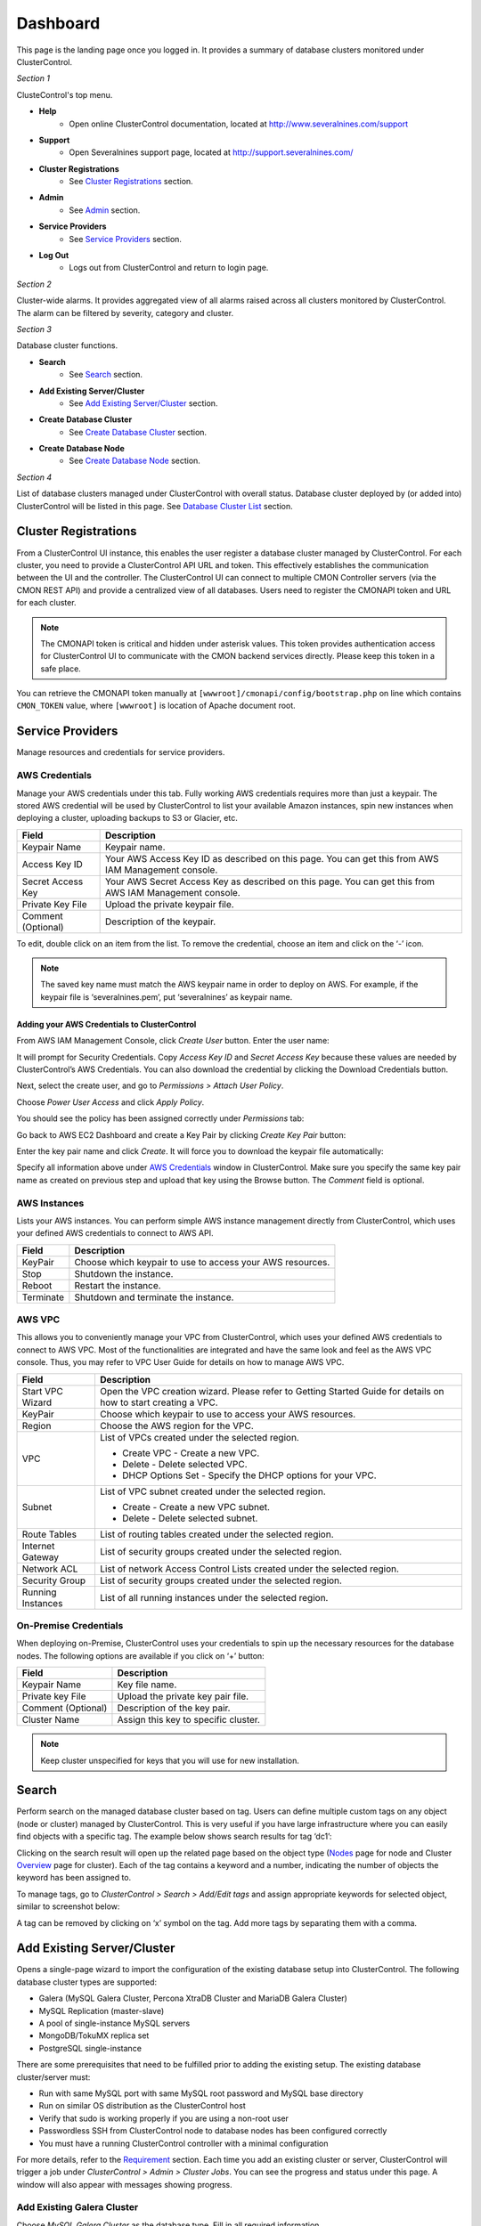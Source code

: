 Dashboard
============

This page is the landing page once you logged in. It provides a summary of database clusters monitored under ClusterControl.

.. image:: img/cc_cluster_list.png
   :align: center

*Section 1*

ClusteControl's top menu.

* **Help**
	- Open online ClusterControl documentation, located at http://www.severalnines.com/support

* **Support**
	- Open Severalnines support page, located at http://support.severalnines.com/

* **Cluster Registrations**
	- See `Cluster Registrations`_ section.
  
* **Admin**
	- See `Admin <admin.html>`_ section.

* **Service Providers**
	- See `Service Providers`_ section.

* **Log Out**
	- Logs out from ClusterControl and return to login page.

*Section 2*

Cluster-wide alarms. It provides aggregated view of all alarms raised across all clusters monitored by ClusterControl. The alarm can be filtered by severity, category and cluster.

*Section 3*

Database cluster functions.

* **Search**
	- See `Search`_ section.

* **Add Existing Server/Cluster**
	- See `Add Existing Server/Cluster`_ section.

* **Create Database Cluster**
	- See `Create Database Cluster`_ section.

* **Create Database Node**
	- See `Create Database Node`_ section.
	
*Section 4*

List of database clusters managed under ClusterControl with overall status. Database cluster deployed by (or added into) ClusterControl will be listed in this page. See `Database Cluster List`_ section.

Cluster Registrations
---------------------

From a ClusterControl UI instance, this enables the user register a database cluster managed by ClusterControl. For each cluster, you need to provide a ClusterControl API URL and token. This effectively establishes the communication between the UI and the controller. The ClusterControl UI can connect to multiple CMON Controller servers (via the CMON REST API) and provide a centralized view of all databases. Users need to register the CMONAPI token and URL for each cluster. 

.. Note:: The CMONAPI token is critical and hidden under asterisk values. This token provides authentication access for ClusterControl UI to communicate with the CMON backend services directly. Please keep this token in a safe place.

You can retrieve the CMONAPI token manually at ``[wwwroot]/cmonapi/config/bootstrap.php`` on line which contains ``CMON_TOKEN`` value, where ``[wwwroot]`` is location of Apache document root.

Service Providers
-----------------

Manage resources and credentials for service providers.

AWS Credentials
'''''''''''''''

Manage your AWS credentials under this tab. Fully working AWS credentials requires more than just a keypair. The stored AWS credential will be used by ClusterControl to list your available Amazon instances, spin new instances when deploying a cluster, uploading backups to S3 or Glacier, etc. 

================== ============
Field              Description
================== ============
Keypair Name       Keypair name.
Access Key ID      Your AWS Access Key ID as described on this page. You can get this from AWS IAM Management console.
Secret Access Key  Your AWS Secret Access Key as described on this page. You can get this from AWS IAM Management console.
Private Key File   Upload the private keypair file.
Comment (Optional) Description of the keypair. 
================== ============

To edit, double click on an item from the list. To remove the credential, choose an item and click on the ‘-’ icon.

.. Note:: The saved key name must match the AWS keypair name in order to deploy on AWS. For example, if the keypair file is ‘severalnines.pem’, put ‘severalnines’ as keypair name.

Adding your AWS Credentials to ClusterControl
.............................................

From AWS IAM Management Console, click *Create User* button. Enter the user name:

.. image:: img/cc_aws_cre1.png
   :align: center

It will prompt for Security Credentials. Copy *Access Key ID* and *Secret Access Key* because these values are needed by ClusterControl’s AWS Credentials. You can also download the credential by clicking the Download Credentials button.

.. image:: img/cc_aws_cre2.png
   :align: center

Next, select the create user, and go to *Permissions > Attach User Policy*. 

.. image:: img/cc_aws_cre3.png
   :align: center

Choose *Power User Access* and click *Apply Policy*.

.. image:: img/cc_aws_cre4.png
   :align: center

You should see the policy has been assigned correctly under *Permissions* tab:

.. image:: img/cc_aws_cre5.png
   :align: center

Go back to AWS EC2 Dashboard and create a Key Pair by clicking *Create Key Pair* button:

.. image:: img/cc_aws_cre6.png
   :align: center

Enter the key pair name and click *Create*. It will force you to download the keypair file automatically:

.. image:: img/cc_aws_cre7.png
   :align: center

Specify all information above under `AWS Credentials`_ window in ClusterControl. Make sure you specify the same key pair name as created on previous step and upload that key using the Browse button. The *Comment* field is optional.

.. image:: img/cc_aws_cre8.png
   :align: center


AWS Instances
'''''''''''''

Lists your AWS instances. You can perform simple AWS instance management directly from ClusterControl, which uses your defined AWS credentials to connect to AWS API.

========= ===========
Field     Description
========= ===========
KeyPair   Choose which keypair to use to access your AWS resources.
Stop      Shutdown the instance.
Reboot    Restart the instance.
Terminate Shutdown and terminate the instance.
========= ===========

AWS VPC
'''''''

This allows you to conveniently manage your VPC from ClusterControl, which uses your defined AWS credentials to connect to AWS VPC. Most of the functionalities are integrated and have the same look and feel as the AWS VPC console. Thus, you may refer to VPC User Guide for details on how to manage AWS VPC.

+-------------------+-----------------------------------------------------------------------------------------------------------------+
| Field             | Description                                                                                                     |
+===================+=================================================================================================================+
| Start VPC Wizard  | Open the VPC creation wizard. Please refer to Getting Started Guide for details on how to start creating a VPC. |
+-------------------+-----------------------------------------------------------------------------------------------------------------+
| KeyPair           | Choose which keypair to use to access your AWS resources.                                                       |
+-------------------+-----------------------------------------------------------------------------------------------------------------+
| Region            | Choose the AWS region for the VPC.                                                                              |
+-------------------+-----------------------------------------------------------------------------------------------------------------+
| VPC               | List of VPCs created under the selected region.                                                                 |
|                   |                                                                                                                 |
|                   | * Create VPC - Create a new VPC.                                                                                |
|                   | * Delete - Delete selected VPC.                                                                                 |
|                   | * DHCP Options Set - Specify the DHCP options for your VPC.                                                     |
+-------------------+-----------------------------------------------------------------------------------------------------------------+
| Subnet            | List of VPC subnet created under the selected region.                                                           |
|                   |                                                                                                                 |
|                   | * Create - Create a new VPC subnet.                                                                             |
|                   | * Delete - Delete selected subnet.                                                                              |
+-------------------+-----------------------------------------------------------------------------------------------------------------+
| Route Tables      | List of routing tables created under the selected region.                                                       |
+-------------------+-----------------------------------------------------------------------------------------------------------------+
| Internet Gateway  | List of security groups created under the selected region.                                                      |
+-------------------+-----------------------------------------------------------------------------------------------------------------+
| Network ACL       | List of network Access Control Lists created under the selected region.                                         |
+-------------------+-----------------------------------------------------------------------------------------------------------------+
| Security Group    | List of security groups created under the selected region.                                                      |
+-------------------+-----------------------------------------------------------------------------------------------------------------+
| Running Instances | List of all running instances under the selected region.                                                        |
+-------------------+-----------------------------------------------------------------------------------------------------------------+
 

On-Premise Credentials
'''''''''''''''''''''''

When deploying on-Premise, ClusterControl uses your credentials to spin up the necessary resources for the database nodes. The following options are available if you click on ‘+’ button:

================== ===========
Field              Description
================== ===========
Keypair Name       Key file name.
Private key File   Upload the private key pair file.
Comment (Optional) Description of the key pair.
Cluster Name       Assign this key to specific cluster.
================== ===========

.. Note:: Keep cluster unspecified for keys that you will use for new installation.

Search
------

Perform search on the managed database cluster based on tag. Users can define multiple custom tags on any object (node or cluster) managed by ClusterControl. This is very useful if you have large infrastructure where you can easily find objects with a specific tag. The example below shows search results for tag ‘dc1’:

.. image:: img/cc_search.png
   :align: center

Clicking on the search result will open up the related page based on the object type (`Nodes <nodes.html>`_ page for node and Cluster `Overview <overview.html>`_ page for cluster). Each of the tag contains a keyword and a number, indicating the number of objects the keyword has been assigned to.

To manage tags, go to *ClusterControl > Search > Add/Edit tags* and assign appropriate keywords for selected object, similar to screenshot below:

.. image:: img/cc_tags.png
   :align: center

A tag can be removed by clicking on ‘x’ symbol on the tag. Add more tags by separating them with a comma.

Add Existing Server/Cluster
----------------------------

Opens a single-page wizard to import the configuration of the existing database setup into ClusterControl. The following database cluster types are supported:

* Galera (MySQL Galera Cluster, Percona XtraDB Cluster and MariaDB Galera Cluster)
* MySQL Replication (master-slave)
* A pool of single-instance MySQL servers
* MongoDB/TokuMX replica set
* PostgreSQL single-instance

There are some prerequisites that need to be fulfilled prior to adding the existing setup. The existing database cluster/server must:

* Run with same MySQL port with same MySQL root password and MySQL base directory
* Run on similar OS distribution as the ClusterControl host
* Verify that sudo is working properly if you are using a non-root user
* Passwordless SSH from ClusterControl node to database nodes has been configured correctly
* You must have a running ClusterControl controller with a minimal configuration

For more details, refer to the `Requirement <../../requirements.html>`_ section. Each time you add an existing cluster or server, ClusterControl will trigger a job under *ClusterControl > Admin > Cluster Jobs*. You can see the progress and status under this page. A window will also appear with messages showing progress.

Add Existing Galera Cluster
'''''''''''''''''''''''''''

Choose *MySQL Galera Cluster* as the database type. Fill in all required information.

* **Vendor**
	- Galera Clusters database vendor:
		- Codership - MySQL Galera Cluster by Codership
		- Percona XtraDB - Percona XtraDB Cluster by Percona
		- MariaDB Galera - MariaDB Galera Cluster by MariaDB

* **MySQL Version**
	- Select the MySQL version:
		- MySQL 5.5.x
		- MySQL 5.6.x

* **MySQL User**
	- MySQL user on the target server/cluster. This user must able to perform GRANT statement. Recommended to use MySQL 'root' user.
	
* **MySQL Password** 
	- Password for *MySQL User*. The password must be the same on all nodes that you want to add into ClusterControl.

* **MySQL Server Hostname**
	- Please note that you only need to specify ONE Galera node which contains a full Galera communication URL on ``wsrep_cluster_address`` variable, for example, on 192.168.0.102, MySQL ``wsrep_cluster_address`` variable returns:

.. code-block:: mysql

	mysql> SHOW VARIABLES LIKE "wsrep_cluster_address";
	+-----------------------+------------------------------------------------------------------+
	| Variable_name         | Value                                                            |
	+-----------------------+------------------------------------------------------------------+
	| wsrep_cluster_address | gcomm://192.168.0.101:4567,192.168.0.102:4567,192.168.0.103:4567 |
	+-----------------------+------------------------------------------------------------------+

- This node (192.168.0.102) is a good candidate to be specified in *MySQL Server Hostname* field. There should be one node in the cluster that having ``wsrep_cluster_address`` value as ``gcomm://``. Do not specify that host.

* **MySQL Port**
	- MySQL port on the target server/cluster. Default to 3306. ClusterControl assumes MySQL is running on the same port on all nodes.
	
* **MySQL Basedir**
	- MySQL base directory. Default is ``/usr``. ClusterControl assumes MySQL is having the same base directory on all nodes.

* **Enable information_schema Queries**
	- Use information_schema to query MySQL statistics. This are not recommended for clusters with more than 2000 tables/databases.
	
* **Tags**
	- Specify tags for the cluster. Use space to separate between tags.
	
* **Enable Node AutoRecovery**
	- ClusterControl will perform automatic recovery if it detects any of the nodes in the cluster is down.
	
* **Enable Cluster AutoRecovery**
	- ClusterControl will perform automatic recovery if it detects the cluster is down or degraded.

* **SSH User**
	- Specify root if you have root credentials.
	- If you use 'sudo' to execute system commands, specify the name that you wish to use here. The user must exists on all nodes. See `Operating System User <../../requirements.html#operating-system-user>`_.
	
* **SSH Key Path**
	- Specify the full path of SSH key (the key must exist in ClusterControl node) that will be used by *SSH User* to perform passwordless SSH. See `Passwordless SSH <../../requirements.html#passwordless-ssh>`_.

* **SSH Port Number**
	- Specify the SSH port for target nodes. ClusterControl assumes SSH is running on the same port on all nodes.

* **Add Cluster**
	- Click the button to start the import. ClusterControl will connect to the Galera node, discover the configuration for the rest of the nodes and start managing/monitoring the cluster.

Add existing MySQL server/replication
''''''''''''''''''''''''''''''''''''''

ClusterControl is able to manage/monitor an existing set of MySQL servers (standalone or replication). Individual hosts specified in the same list will be added to the same server group in the UI. ClusterControl assumes that you are using the same MySQL root password for all instances specified in the group, and it will determine the server role (master, slave, multi or standalone).

Choose *MySQL Server* as the database type. Fill in all required information.

* **MySQL User**
	- MySQL user on the target server/cluster. This user must able to perform GRANT statement. Recommended to use MySQL 'root' user.
	
* **MySQL Password**
	- Password for *MySQL User*. ClusterControl assumes that you are using the same MySQL root password for all instances specified in the group.

* **MySQL Port**
	- MySQL port on the target server/cluster. Default to 3306. ClusterControl assumes MySQL is running on the same port on all nodes.

* **MySQL Basedir**
	- MySQL base directory. Default is ``/usr``. ClusterControl assumes all MySQL nodes are using the same base directory.

* **Tags**
	- Specify tags for the cluster. Use space to separate between tags.

* **Add Host**
	- Specify all MySQL single instances that you want to group under this cluster.

* **SSH User**
	- Specify root if you have root credentials.
	- If you use 'sudo' to execute system commands, specify the name that you wish to use here. The user must exists on all nodes. See `Operating System User <../../requirements.html#operating-system-user>`_.
	
* **SSH Key Path**
	- Specify the full path of SSH key (the key must exist in ClusterControl node) that will be used by *SSH User* to perform passwordless SSH. See `Passwordless SSH <../../requirements.html#passwordless-ssh>`_.

* **SSH Port Number**
	- Specify the SSH port for target nodes. ClusterControl assumes SSH is running on the same port on all nodes.

* **Add Cluster**
	- Click the button to start the import. ClusterControl will connect to the MySQL instances, import configurations and start managing them. 

Add existing MySQL Cluster
''''''''''''''''''''''''''

Adding existing MySQL Cluster (ndb) is not supported from the ClusterControl UI. But it is possible to use our `bootstrap script <installation.html#bootstrap-script>`_ to add MySQL Cluster into ClusterControl. In case if you are about to import multiple MySQL clusters, the `bootstrap script <installation.html#bootstrap-script>`_ is capable to add only one MySQL Cluster (cluster_id=1), so you may use it to add the primary cluster. Once imported, you will have to manually add the subsequent MySQL cluster as cluster ID 2 or higher. To achieve this, run following steps on ClusterControl node:

1. Copy CMON configuration file from cluster ID 1 as a template for cluster ID 2:

.. code-block:: bash

	mkdir /etc/cmon.d/
	cp /etc/cmon.cnf /etc/cmon.d/cmon_2.cnf

2. Update following lines inside ``/etc/cmon.d/cmon_2.cnf``:

.. code-block:: bash

	cluster_id=2
	logfile=/var/log/cmon_2.log
	mysql_server_addresses=[SQL nodes IP address or hostname in comma separated list]
	datanode_addresses=[data nodes IP address or hostname in comma separated list]
	mgmnode_addresses=[management nodes IP address or hostname in comma separated list]
	ndb_connectstring=[NDB connection string of the cluster]

.. Note:: Details on configuration options can be referred `here <components.html#configuration-options>`_.

3. Setup passwordless SSH to the all nodes in secondary cluster using following command:

.. code-block:: bash

	ssh-copy-id <IP address>

4. Restart CMON service to apply the changes:

.. code-block:: bash

	service cmon restart

At this point, ClusterControl should start provisioning all nodes defined in the CMON configuration files (both ``/etc/cmon.cnf`` and ``/etc/cmon.d/cmon_2.cnf``). Monitor the output of CMON controller for cluster ID 2 at ``/var/log/cmon_2.log``. If everything is configured correctly, you should see it listed in the ClusterControl UI as the second cluster under `Database Cluster List`_.


Add existing MongoDB/TokuMX replica set
'''''''''''''''''''''''''''''''''''''''

ClusterControl is able to manage and monitor an existing MongoDB or TokuMX replica set. Choose *Mongodb Replicaset* as the database type. Fill in all required information.

* **Vendor**
	- MongoDB database vendor:
		- 10gen - MySQL Galera Cluster by Codership
		- Tokutek MX - Percona XtraDB Cluster by Percona

* **MongoDB User**
	- MongoDB admin user. If you don't specify *Password*, ClusterControl assumes you do not use MongoDB authentication.

* **Password**
	- Specify admin password if the replica set is configured with ``--auth`` enabled.
	
* **MongoDB Server Hostname**
	- Specify one IP address or hostname of the MongoDB replica set member. ClusterControl will automatically discover the rest of the replica set members. 

* **MongoDB Port**
	- MongoDB port on the target cluster. Default to 27017. ClusterControl assumes MongoDB is running on the same port on all nodes.
	
* **Tags**
	- Specify tags for the cluster. Use space to separate between tags.

* **SSH User**
	- Specify root if you have root credentials.
	- If you use 'sudo' to execute system commands, specify the name that you wish to use here. The user must exists on all nodes. See `Operating System User <../../requirements.html#operating-system-user>`_.
	
* **SSH Key Path**
	- Specify the full path of SSH key (the key must exist in ClusterControl node) that will be used by *SSH User* to perform passwordless SSH. See `Passwordless SSH <../../requirements.html#passwordless-ssh>`_.

* **SSH Port Number**
	- Specify the SSH port for target nodes. ClusterControl assumes SSH is running on the same port on all nodes.

* **Add Cluster**
	- Click the button to start the import. ClusterControl will connect to the MongoDB node, discover the configuration for the rest of the nodes and start managing/monitoring the cluster.


Add existing PostgreSQL servers
'''''''''''''''''''''''''''''''

ClusterControl is able to manage/monitor an existing set of PostgreSQL 9.x servers (standalone). Individual hosts specified in the same list will be added to the same server group in the UI. ClusterControl assumes that you are using the same postgres password for all instances specified in the group.

Choose Postgres Server as the database type. Fill in all required information.

* **Postgres User**
	- PostgreSQL user on the target server/cluster. Recommended to use PostgreSQL 'postgres' user.

* **Postgres Password**
	- Password for *Postgres User*. ClusterControl assumes that you are using the same postgres password for all instances specified in the group.

* **Postgres Port**
	- PostgreSQL port on the target server/cluster. Default to 5432. ClusterControl assumes PostgreSQL is running on the same port on all nodes.

* **Postgres Basedir**
	- PostgreSQL base directory. Default is ``/usr``. ClusterControl assumes all PostgreSQL nodes are using the same base directory.

* **Tags**
	- Specify tags for the cluster. Use space to separate between tags.

* **Add Host**
	- Specify all MySQL single instances that you want to group under this cluster.

* **SSH User**
	- Specify root if you have root credentials.
	- If you use 'sudo' to execute system commands, specify the name that you wish to use here. The user must exists on all nodes. See `Operating System User <../../requirements.html#operating-system-user>`_.
	
* **SSH Key Path**
	- Specify the full path of SSH key (the key must exist in ClusterControl node) that will be used by *SSH User* to perform passwordless SSH. See `Passwordless SSH <../../requirements.html#passwordless-ssh>`_.

* **SSH Port Number**
	- Specify the SSH port for target nodes. ClusterControl assumes SSH is running on the same port on all nodes.

* **Add Cluster**
	- Click the button to start the import. ClusterControl will connect to the PostgreSQL instances, import configurations and start managing them. 


Create Database Cluster
------------------------

ClusterControl supports auto deployment of database clusters in different environments:

* Galera Cluster in local/on-premise
* MongoDB Replica Set in local/on-premise
* Galera Cluster in AWS
* MongoDB/TokuMX in AWS

Local/on-premise
''''''''''''''''''

Deploys a new Galera Cluster or MongoDB Replica set in the same local environment. The database cluster will be automatically added into ClusterControl once deployed.

MySQL Galera
............

* **Vendor**
	- Galera Clusters database vendor:
		- Percona XtraDB - Percona XtraDB Cluster by Percona
		- MariaDB Galera - MariaDB Galera Cluster by MariaDB

* **Version**
	- Select the MySQL version:
		- 5.5
		- 5.6

* **Server Port**
	- MySQL port for all nodes. Default is 3306.

* **Server Data Directory**
	- Location of MySQL data directory. Default is ``/var/lib/mysql``.

* **# of DB nodes**
	- Specifies the number of MySQL instances to deploy. A minimum of three servers is required to handle split brain/network partitioning.
	- You can also deploy a server for the cluster and scale out using `Add Node`_ at later stage.

* **my.cnf Template**
	- MySQL configuration template file under ``/usr/share/cmon/templates``. The default is my.cnf.galera which should be exist by default. 
	
* **Root Password**
	- Specify MySQL root password. ClusterControl will configure the same MySQL root password for all instances in the cluster.

* **DB Nodes: Enter hostname or IP address**
	- The input boxes depend on the value of *# of DB nodes*. Specify the IP address or hostname of the database nodes. ClusterControl will deploy the Galera

* **SSH User**
	- Specify root if you have root credentials.
	- If you use 'sudo' to execute system commands, specify the name that you wish to use here. The user must exists on all nodes. See `Operating System User <../../requirements.html#operating-system-user>`_.
	
* **SSH Key Path**
	- Specify the full path of SSH key (the key must exist in ClusterControl node) that will be used by *SSH User* to perform passwordless SSH. See `Passwordless SSH <../../requirements.html#passwordless-ssh>`_.

* **SSH Port Number**
	- Specify the SSH port for target nodes. ClusterControl assumes SSH is running on the same port on all nodes.

* **Need Sudo Password**
	- If you use sudo with password, click the link to input sudo password. Ignore this if *SSH User* is root or have no sudo password.

* **Disable Firewall**
	- Check the box to disable firewall (recommended).

* **Disable AppArmor/SELinux**
	- Check the box to let ClusterControl disable AppArmor (Ubuntu) or SELinux (Redhat/CentOS) if enabled.

* **Uninstall Existing MySQL Server**
	- Existing MySQL dependencies will be removed.
	
* **Deploy**
	- Starts the deployment.

MongoDB ReplicaSet Node
.......................

For MongoDB Replica Set, ClusterControl can deploy a single node replica set. You will then need to use `Actions <user-guide/mongodb/overview.html#add-node-to-replicaset>`_ function to scale out the cluster to the number of members you want.

* **Hostname**
	- The host IP address or hostname.

* **Port**
	- MongoDB replica set port. Default is 27017.
	
* **User**
	- MongoDB user. Recommended to use 'admin'. Leave blank if you don't want to have ``--auth`` enabled.
	
* **Password**
	- The password for MongoDB 'admin'. Leave blank if you did not specify *User*.

* **RS Name**
	- Replica set name without whitespace. Default is 'my_mongodb_0'.

* **Data Directory**
	- Location of MongoDB data directory. Default is ``/var/lib/mongodb``.

* **mongodb.cnf Template**
	- MongoDB configuration template file under ``/usr/share/cmon/templates``. The default is mongodb.conf.org should be provided by default. 
	
* **Need Sudo Password**
	- If you use sudo with password, click the link to input sudo password. Ignore this if *SSH User* is root or have no sudo password.

* **DB Nodes: Enter hostname or IP address**
	- The input boxes depend on the value of *# of DB nodes*. Specify the IP address or hostname of the database nodes. ClusterControl will deploy the Galera

* **SSH User**
	- Specify root if you have root credentials.
	- If you use 'sudo' to execute system commands, specify the name that you wish to use here. The user must exists on all nodes. See `Operating System User <../../requirements.html#operating-system-user>`_.
	
* **SSH Key Path**
	- Specify the full path of SSH key (the key must exist in ClusterControl node) that will be used by *SSH User* to perform passwordless SSH. See `Passwordless SSH <../../requirements.html#passwordless-ssh>`_.

* **SSH Port Number**
	- Specify the SSH port for target nodes. ClusterControl assumes SSH is running on the same port on all nodes.

* **Disable Firewall**
	- Check the box to disable firewall (recommended).

* **Disable AppArmor/SELinux**
	- Check the box to let ClusterControl disable AppArmor (Ubuntu) or SELinux (Redhat/CentOS) if enabled.

* **Uninstall Existing MongoDB Server**
	- Existing MongoDB dependencies will be removed.
	
* **Deploy**
	- Starts the deployment.


Galera Cluster in AWS
'''''''''''''''''''''

Deploys a Galera Cluster on AWS. This feature requires you to setup your cloud provider credentials under *ClusterControl > Service Providers > AWS Credentials*. Note that a ClusterControl host is required, as it will be running the another ClusterControl instance for the newly deployed cluster. Your current UI will be communicating with the controller when managing the Galera Cluster. 

The deployment will automatically:

* Launch the desire instances
* Configure the instances (Elastic IP, passwordless SSH etc)
* Generate the same database deployment package via `Severalnines Configurator <http://severalnines.com/configurator>`_
* Upload the tarball/deployment package to the ClusterControl node on AWS
* Unpack and run the deployment script on/from the ClusterControl node on AWS
* Register this new cluster to the existing ClusterControl web application where 'Create Database Cluster' was initiated.

Basically, the new cluster is monitored and managed by the ClusterControl node on AWS, not by the already existing controller node. Following architecture diagram shows how ClusterControl (on-premises) deploys a new database cluster in AWS:

.. image:: img/cc_create_dbc.png
   :align: center

.. Attention:: Deploying a cluster on AWS EC2 instances requires that you also install a complete new ClusterControl host. If you are already on AWS and want to add another cluster then please use "Local/On-premise" deployment instead.

Galera for MySQL Settings
.........................

* **Vendor**
	- Galera Clusters database vendor:
		- Codership - MySQL Galera Cluster by Codership
		- Percona XtraDB - Percona XtraDB Cluster by Percona
		- MariaDB Galera - MariaDB Galera Cluster by MariaDB

* **MySQL Version**
	- Select the MySQL version:
		- MySQL 5.5.x
		- MySQL 5.6.x

* **# of DB nodes**
	- Specifies the number of MySQL instances to deploy. A minimum of three servers is required to handle split brain/network partitioning.
	- A separate (+1) server is needed for ClusterControl.

* **Data Dir**
	- The location of data directory of the new cluster

* **Install Dir**
	- MySQL installation directory

* **Workload**
	- Expected database workload. The database configuration will be tweaked accordingly:
		- Low write/high read - 20% write, 80% read
		- Medium write/high read - 60% write, 40% read
		- High write/high read - 80% write, 20% read

* **Database Size**
	- Select the option that comes closest to the anticipated size of your database.

* **Galera Cache (gcache)**
	- The gcache can significantly speed up recovery:
		- Required disk space - same amount of the as the cache size. E.g, 8 GB cache will need 8 GB of free disk space.
		- Avoid full data synchronization (SST) between nodes where possible.
		- Optimal is set it to the same size as the database size if possible.
	- Use the default value if you are unsure. You can read more about gcache in `this blog post <http://www.severalnines.com/blog/understanding-gcache-galera>`_.

* **Max connections**
	- The number of max_connections on the MySQL server. Maximum value is limited to 2000. 200 is a good value to start with.

* **MySQL root password**
	- The password for mysql user ‘root’. Default password is ‘password’. Use only alphanumeric characters in the password string. The root password will be applied to all instances that run MySQL, including the ClusterControl host.

* **CMON user password**
	- The password for mysql user ‘cmon’. Default password is ‘cmon’. Use only alphanumeric characters in the password string.

* **InnoDB Buffer Pool (MB)**
	- The :term:`innodb_buffer_pool_size` is calculated based on the number of connections and available system memory.

* **InnoDB file per table**
	- Use one file per table or one tablespace:
		- yes - use one tablespace file per table. Good if you have a lot of tables.
		- no - use one tablespace file for all tables.

* **Skip DNS Resolve**
	- In production, you are recommended to not to use DNS to resolve. All GRANT should be based on IP address.
		- yes - use IP addresses only (recommended).
		- no - use hostnames or DNS names.

* **WAN**
	- Wide Area Network (WAN) tweaking:
	- yes - further tuning to configure WAN timeouts.
	- no - if ping times are less than 10ms and stable between your servers (regardless if you are on WAN or not).

* **Firewall**
	- By default, iptables will be disabled by the deployment scripts. If enabled, you need to manually setup the firewall ports on all nodes.
	- See `Firewall and Security Groups <requirements.html#firewall-and-security-groups>`_ section for list of required ports.


EC2 Settings
............

* **Key Pair**
	- Choose a configured key pair in *ClusterControl > Service Providers > AWS Credentials*.

* **Add Key Pair**
	- If the corresponding key pair does not exist, click this button to create a new key pair. This will open the AWS Credentials window.

* **Launch into**
	- ClusterControl supports deployment on Amazon Elastic Compute Cloud (EC2) or Amazon Virtual Private Cloud (VPC). If user chooses Virtual Private Network, ClusterControl will ask for Region and VPC ID.

* **Region**
	- The AWS VPC region (only available if you chose VPC)

* **VPC**
	- The AWS VPC ID (only available if you chose VPC). Your VPC can consist of a single public subnet or it can have both public and private subnets. Please also ensure the security group that is used for the VPC has port 22, 80 and 443 (optional) open for public.
	- Subnet selection:
		- It is important that you select a public subnet for the ClusterControl Controller Node in order for the deployment package to be uploaded and run from the Controller node.
		- The database nodes can be deployed on a private subnet however the hosts need internet access in order to perform for example and apt-get update during the deployment.

* **Create SSH Key**
	- If you check this, ClusterControl will generate key file at ~/.ssh/id_rsa_s9s. This option is immutable.

* **Select Region**
	- Choose which AWS region that you want the instance to be deployed.

* **Select Instance Type**
	- Choose the EC2 instance type.

* **Select Image**
	- Choose the EC2 images. It is advisable to use the same images across all the nodes in a cluster.

* **Select Group**
	- Choose the AWS Security Group. 
	- Please refer to Firewall and Security Groups section under ClusterControl Quick Start Guide for list of required open ports.

* **gmcast.segment #node**
	- Specify the value of segment ID (only available if you chose MySQL 5.6). If all DB nodes are located in a same region, use a same value for all nodes. The value tells Galera to segment DB nodes based on theirs location.

* **Use Elastic IP**
	- Allocate Elastic IP addresses to the checked node type.

* **OS**
	- The OS name is auto-detected by ClusterControl during Select Image.

* **Image User**
	- Specify a designated OS user that has superuser privileges. Sudo user is possible.

* **SSH Key Path**
	- The SSH key path is auto-generated by ClusterControl based on the Image User input.

* **Launch & Deploy**
	- Launch the configured instances and start deployment. A window will pop-up to show the deployment progress.

* **Launch Only**
	- Launch the configured instances but skip deployment. User needs to perform the installation separately as per instructions that are mailed separately.

MongoDB/TokuMX in AWS
''''''''''''''''''''' 

This wizard allows users to configure and deploy a MongoDB Replica Set on AWS.

* **Vendor**
	- MongoDB database vendor:
		- 10gen - MongoDB
		- Tokutek MX - TokuMX

* **Use ‘smallfiles’?**
	- MongoDB smallfiles options:
		- yes - If you have less than 10GB disk space free on the instances.
		- no - If you have more than 10GB disk space free on the instances.

* **Replica set prefix**
	- Specify the replica set prefix name.

* **MySQL root password**
	- The password for mysql user ‘root’. Default password is ‘password’. Use only alphanumeric characters in the password string. The root password will be configured on CMON DB, running on the ClusterControl host.

* **CMON user password**
	- The password mysql user ‘cmon’. Default password is ‘cmon’. Use only alphanumeric characters in the password string.

For EC2 Settings, please review the `EC2 Settings`_ section above.

Create Database Node
--------------------

Creates a new single Galera or MongoDB database node in your environment. Once a single node is deployed, it can then be managed from the ClusterControl interface. Single nodes can be scaled into clusters with a single click of a button. Percona XtraDB and MariaDB are turned into Galera Clusters and MongoDB into a Replica Set.


Galera Cluster
''''''''''''''

================================ ===========
Field                            Description
================================ ===========
Vendor                           Supported vendor is Percona XtraDB and MariaDB
Version                          Choose the MySQL version that you want to install
Data Center                      Segment ID. Database node that have the same number are on the same “data center”.
my.cnf Template                  MySQL configuration template under ``/usr/share/cmon/templates``
Hostname                         The IP address or hostname of the target node. Ensure you can perform passwordless SSH to the need using the specified SSH User, SSH Port Number and SSH Key Path
Port                             MySQL port
Data Directory                   Location of MySQL data directory
Password                         MySQL root password
SSH User                         SSH user that ClusterControl will use to remotely access the target node
SSH Port Number                  SSH port
Need Sudo Password               Click on the link and specify the sudo password for the SSH user if applicable
Disable Firewall                 Yes - Firewall will be disabled, No - Firewall will not be disabled
Disable AppArmor/SElinux         Check to disable AppArmor (Ubuntu) or SElinux (Redhat or CentOS)
Uninstall Existing MySQL Server  All existing MySQL related package will be removed before ClusterControl performs the new installation on the target node
Deploy                           Start the database deployment
================================ ===========

MongoDB Replica Set Node
'''''''''''''''''''''''''

================================== ===========
Field                              Description
================================== ===========
Hostname                           The IP address or hostname of the target node. Ensure you can perform passwordless SSH to the need using the specified SSH User, SSH Port Number and SSH Key Path
Port                               MongoDB port
User                               MongoDB user
Password                           MongoDB admin password
RS Name                            The replica set name
Data Directory                     Location of MongoDB data directory
mongodb.conf Template              MongoDB configuration template under ``/usr/share/cmon/templates``
Need Sudo Password                 Click on the link and specify the sudo password for the SSH user if applicable
SSH User                           SSH user that ClusterControl will use to remotely access the target node
SSH Port Number                    SSH port
Disable Firewall                   Yes - Firewall will be disabled, No - Firewall will not be disabled
Disable AppArmor/SElinux           Check to disable AppArmor (Ubuntu) or SElinux (Redhat or CentOS)
Uninstall Existing MongoDB Server  All existing MongoDB related package will be removed before ClusterControl performs the new installation on the target node
Deploy                             Start the database deployment
================================== ===========

Database Cluster List
-----------------------

Each row represents the summarized status of a database cluster:

+----------------------+---------------------------------------------------------------------------------------------------------------------+
| Field                | Description                                                                                                         |
+======================+=====================================================================================================================+
| Cluster Name         | The cluster name, configured under *ClusterControl > Settings > General Settings > Cluster Settings > Cluster Name* |
+----------------------+---------------------------------------------------------------------------------------------------------------------+
| Cluster Type         | The database cluster type:                                                                                          |
|                      |                                                                                                                     |
|                      | * MYSQL_SERVER - Standalone MySQL server and MySQL replication                                                      |
|                      | * GALERA - MySQL Galera Cluster, Percona XtraDB Cluster, MariaDB Galera Cluster                                     |
|                      | * MYSQL_CLUSTER - MySQL Cluster                                                                                     |
|                      | * MONGODB - MongoDB/TokuMX replica Set, MongoDB/TokuMX Sharded Cluster, MongoDB/TokuMX Replicated Sharded Cluster   |
|                      | * POSTGRESQL - Standalone PostgreSQL server                                                                         |
+----------------------+---------------------------------------------------------------------------------------------------------------------+
| Cluster Status       | The cluster status:                                                                                                 |
|                      |                                                                                                                     |
|                      | * ACTIVE - The cluster is up and running. All cluster nodes are running normally.                                   |
|                      | * DEGRADED - The full set of nodes in a cluster is not available. One or more node(s) is down or unreachable.       |
|                      | * FAILURE - The cluster is down. It can be that all or most of the nodes are down or unreachable, resulting in the  |
|                      |   cluster not being able to operate.                                                                                |
+----------------------+---------------------------------------------------------------------------------------------------------------------+
| Cluster ID           | The cluster identifier number                                                                                       |
+----------------------+---------------------------------------------------------------------------------------------------------------------+
| Auto Recovery        | The auto recovery status of Galera Cluster:                                                                         |
|                      |                                                                                                                     |
|                      | * Cluster - If sets to ON, ClusterControl will perform automatic recovery if it detects cluster failure.            |
|                      | * Node - If sets to ON, ClusterContorl will perform automatic recovery if it detects node failure.                  |
+----------------------+---------------------------------------------------------------------------------------------------------------------+
| Queries              | Database throughput (query per second) across all nodes in the cluster.                                             |
+----------------------+---------------------------------------------------------------------------------------------------------------------+
| Connections          | The aggregated number of database connections across all nodes in the cluster.                                      |
+----------------------+---------------------------------------------------------------------------------------------------------------------+
| Node Type and Status | See table on node status indicators further below.                                                                  |
+----------------------+---------------------------------------------------------------------------------------------------------------------+

Node status indicator:

==================== ============
Indicator            Description
==================== ============
Green (tick)         OK: Indicates the node is working fine.
Yellow (exclamation) WARNING: Indicates the node is degraded and not performing as expected.
Red (cross)          PROBLEMATIC: Indicates the node is down or unreachable.
==================== ============
